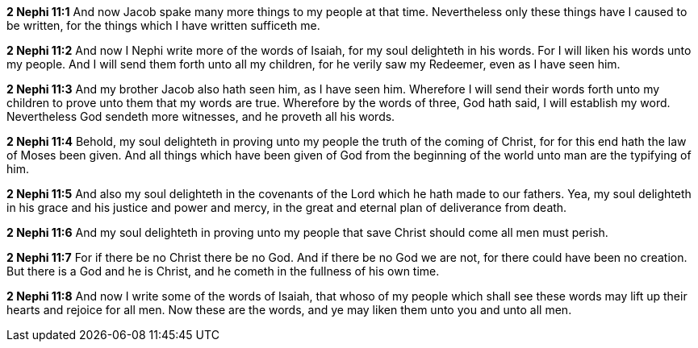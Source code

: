 *2 Nephi 11:1* And now Jacob spake many more things to my people at that time. Nevertheless only these things have I caused to be written, for the things which I have written sufficeth me.

*2 Nephi 11:2* And now I Nephi write more of the words of Isaiah, for my soul delighteth in his words. For I will liken his words unto my people. And I will send them forth unto all my children, for he verily saw my Redeemer, even as I have seen him.

*2 Nephi 11:3* And my brother Jacob also hath seen him, as I have seen him. Wherefore I will send their words forth unto my children to prove unto them that my words are true. Wherefore by the words of three, God hath said, I will establish my word. Nevertheless God sendeth more witnesses, and he proveth all his words.

*2 Nephi 11:4* Behold, my soul delighteth in proving unto my people the truth of the coming of Christ, for for this end hath the law of Moses been given. And all things which have been given of God from the beginning of the world unto man are the typifying of him.

*2 Nephi 11:5* And also my soul delighteth in the covenants of the Lord which he hath made to our fathers. Yea, my soul delighteth in his grace and his justice and power and mercy, in the great and eternal plan of deliverance from death.

*2 Nephi 11:6* And my soul delighteth in proving unto my people that save Christ should come all men must perish.

*2 Nephi 11:7* For if there be no Christ there be no God. And if there be no God we are not, for there could have been no creation. But there is a God and he is Christ, and he cometh in the fullness of his own time.

*2 Nephi 11:8* And now I write some of the words of Isaiah, that whoso of my people which shall see these words may lift up their hearts and rejoice for all men. Now these are the words, and ye may liken them unto you and unto all men.

